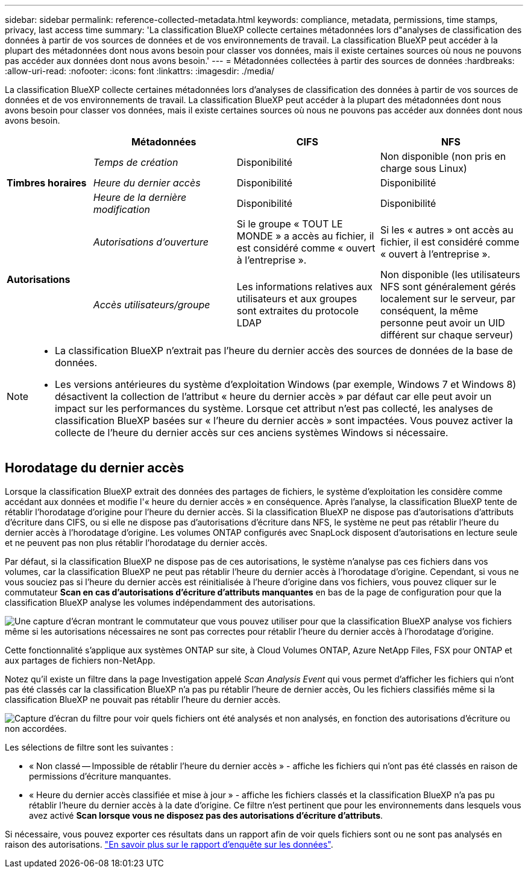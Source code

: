 ---
sidebar: sidebar 
permalink: reference-collected-metadata.html 
keywords: compliance, metadata, permissions, time stamps, privacy, last access time 
summary: 'La classification BlueXP collecte certaines métadonnées lors d"analyses de classification des données à partir de vos sources de données et de vos environnements de travail. La classification BlueXP peut accéder à la plupart des métadonnées dont nous avons besoin pour classer vos données, mais il existe certaines sources où nous ne pouvons pas accéder aux données dont nous avons besoin.' 
---
= Métadonnées collectées à partir des sources de données
:hardbreaks:
:allow-uri-read: 
:nofooter: 
:icons: font
:linkattrs: 
:imagesdir: ./media/


[role="lead"]
La classification BlueXP collecte certaines métadonnées lors d'analyses de classification des données à partir de vos sources de données et de vos environnements de travail. La classification BlueXP peut accéder à la plupart des métadonnées dont nous avons besoin pour classer vos données, mais il existe certaines sources où nous ne pouvons pas accéder aux données dont nous avons besoin.

[cols="15,25,25,25"]
|===
|  | *Métadonnées* | *CIFS* | *NFS* 


.3+| *Timbres horaires* | _Temps de création_ | Disponibilité | Non disponible (non pris en charge sous Linux) 


| _Heure du dernier accès_ | Disponibilité | Disponibilité 


| _Heure de la dernière modification_ | Disponibilité | Disponibilité 


.2+| *Autorisations* | _Autorisations d'ouverture_ | Si le groupe « TOUT LE MONDE » a accès au fichier, il est considéré comme « ouvert à l'entreprise ». | Si les « autres » ont accès au fichier, il est considéré comme « ouvert à l'entreprise ». 


| _Accès utilisateurs/groupe_ | Les informations relatives aux utilisateurs et aux groupes sont extraites du protocole LDAP | Non disponible (les utilisateurs NFS sont généralement gérés localement sur le serveur, par conséquent, la même personne peut avoir un UID différent sur chaque serveur) 
|===
[NOTE]
====
* La classification BlueXP n'extrait pas l'heure du dernier accès des sources de données de la base de données.
* Les versions antérieures du système d'exploitation Windows (par exemple, Windows 7 et Windows 8) désactivent la collection de l'attribut « heure du dernier accès » par défaut car elle peut avoir un impact sur les performances du système. Lorsque cet attribut n'est pas collecté, les analyses de classification BlueXP basées sur « l'heure du dernier accès » sont impactées. Vous pouvez activer la collecte de l'heure du dernier accès sur ces anciens systèmes Windows si nécessaire.


====


== Horodatage du dernier accès

Lorsque la classification BlueXP extrait des données des partages de fichiers, le système d'exploitation les considère comme accédant aux données et modifie l'« heure du dernier accès » en conséquence. Après l'analyse, la classification BlueXP tente de rétablir l'horodatage d'origine pour l'heure du dernier accès. Si la classification BlueXP ne dispose pas d'autorisations d'attributs d'écriture dans CIFS, ou si elle ne dispose pas d'autorisations d'écriture dans NFS, le système ne peut pas rétablir l'heure du dernier accès à l'horodatage d'origine. Les volumes ONTAP configurés avec SnapLock disposent d'autorisations en lecture seule et ne peuvent pas non plus rétablir l'horodatage du dernier accès.

Par défaut, si la classification BlueXP ne dispose pas de ces autorisations, le système n'analyse pas ces fichiers dans vos volumes, car la classification BlueXP ne peut pas rétablir l'heure du dernier accès à l'horodatage d'origine. Cependant, si vous ne vous souciez pas si l'heure du dernier accès est réinitialisée à l'heure d'origine dans vos fichiers, vous pouvez cliquer sur le commutateur *Scan en cas d'autorisations d'écriture d'attributs manquantes* en bas de la page de configuration pour que la classification BlueXP analyse les volumes indépendamment des autorisations.

image:screenshot_scan_missing_permissions.png["Une capture d'écran montrant le commutateur que vous pouvez utiliser pour que la classification BlueXP analyse vos fichiers même si les autorisations nécessaires ne sont pas correctes pour rétablir l'heure du dernier accès à l'horodatage d'origine."]

Cette fonctionnalité s'applique aux systèmes ONTAP sur site, à Cloud Volumes ONTAP, Azure NetApp Files, FSX pour ONTAP et aux partages de fichiers non-NetApp.

Notez qu'il existe un filtre dans la page Investigation appelé _Scan Analysis Event_ qui vous permet d'afficher les fichiers qui n'ont pas été classés car la classification BlueXP n'a pas pu rétablir l'heure de dernier accès, Ou les fichiers classifiés même si la classification BlueXP ne pouvait pas rétablir l'heure du dernier accès.

image:screenshot_scan_analysis_event_filter.png["Capture d'écran du filtre pour voir quels fichiers ont été analysés et non analysés, en fonction des autorisations d'écriture ou non accordées."]

Les sélections de filtre sont les suivantes :

* « Non classé -- Impossible de rétablir l'heure du dernier accès » - affiche les fichiers qui n'ont pas été classés en raison de permissions d'écriture manquantes.
* « Heure du dernier accès classifiée et mise à jour » - affiche les fichiers classés et la classification BlueXP n'a pas pu rétablir l'heure du dernier accès à la date d'origine. Ce filtre n'est pertinent que pour les environnements dans lesquels vous avez activé *Scan lorsque vous ne disposez pas des autorisations d'écriture d'attributs*.


Si nécessaire, vous pouvez exporter ces résultats dans un rapport afin de voir quels fichiers sont ou ne sont pas analysés en raison des autorisations. https://docs.netapp.com/us-en/bluexp-classification/task-investigate-data.html#data-investigation-report["En savoir plus sur le rapport d'enquête sur les données"^].
